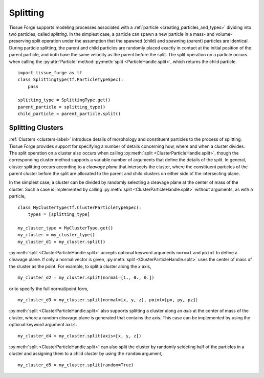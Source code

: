 .. _cleavage:

.. py:currentmodule:: tissue_forge

Splitting
----------

Tissue Forge supports modeling processes associated with a
:ref:`particle <creating_particles_and_types>` dividing into two particles,
called *splitting*. In the simplest case, a particle can spawn a new
particle in a mass- and volume-preserving split operation under the
assumption that the spawned (child) and spawning (parent) particles are
identical. During particle splitting, the parent and child particles are randomly
placed exactly in contact at the initial position of the parent particle, and
both have the same velocity as the parent before the split. The split operation on
a particle occurs when calling the :py:attr:`Particle` method
:py:meth:`split <ParticleHandle.split>`, which returns the child particle. ::

    import tissue_forge as tf
    class SplittingType(tf.ParticleTypeSpec):
        pass

    splitting_type = SplittingType.get()
    parent_particle = splitting_type()
    child_particle = parent_particle.split()

Splitting Clusters
^^^^^^^^^^^^^^^^^^^

:ref:`Clusters <clusters-label>` introduce details of morphology and
constituent particles to the process of splitting. Tissue Forge provides support
for specifying a number of details concerning how, where and when a cluster
divides. The split operation on a cluster also occurs when calling
:py:meth:`split <ClusterParticleHandle.split>`, though the corresponding cluster
method supports a variable number of arguments that define the details of the split.
In general, cluster splitting occurs according to a *cleavage plane* that intersects
the cluster, where the constituent particles of the parent cluster before the split
are allocated to the parent and child clusters on either side of the intersecting plane.

In the simplest case, a cluster can be divided by randomly selecting a cleavage
plane at the center of mass of the cluster. Such a case is implemented by
calling :py:meth:`split <ClusterParticleHandle.split>` without arguments, as with a
particle, ::

    class MyClusterType(tf.ClusterParticleTypeSpec):
        types = [splitting_type]

    my_cluster_type = MyClusterType.get()
    my_cluster = my_cluster_type()
    my_cluster_d1 = my_cluster.split()

:py:meth:`split <ClusterParticleHandle.split>` accepts optional keyword arguments
``normal`` and ``point`` to define a cleavage plane. If only a normal vector is given,
:py:meth:`split <ClusterParticleHandle.split>` uses the center of mass of the cluster
as the point. For example, to split a cluster along the `x` axis, ::

    my_cluster_d2 = my_cluster.split(normal=[1., 0., 0.])

or to specify the full normal/point form, ::

    my_cluster_d3 = my_cluster.split(normal=[x, y, z], point=[px, py, pz])

:py:meth:`split <ClusterParticleHandle.split>` also supports splitting a cluster along
an *axis* at the center of mass of the cluster, where a random cleavage plane is generated
that contains the axis. This case can be implemented by using the optional keyword argument
``axis``. ::

    my_cluster_d4 = my_cluster.split(axis=[x, y, z])

:py:meth:`split <ClusterParticleHandle.split>` can also split the cluster by randomly
selecting half of the particles in a cluster and assigning them to a child cluster by using the
``random`` argument, ::

    my_cluster_d5 = my_cluster.split(random=True)
